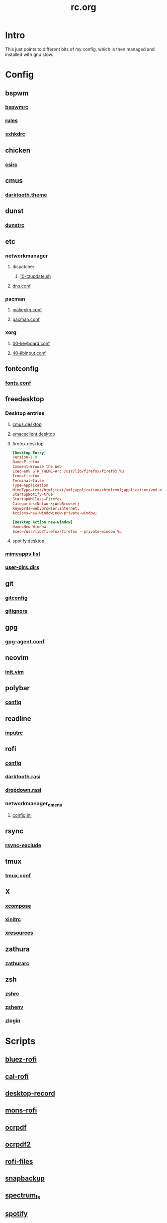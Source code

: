 #+TITLE: rc.org
#+PROPERTY: header-args :comments no :mkdirp yes :results silent

* Intro

This just points to different bits of my config, which is then managed and
installed with gnu stow.

* Config
** bspwm
*** [[file:bspwm/.config/bspwm/bspwmrc][bspwmrc]]
*** [[file:bspwm/.config/bspwm/rules.scm][rules]]
*** [[file:bspwm/.config/sxhkd/sxhkdrc][sxhkdrc]]
** chicken
*** [[file:chicken/.csirc][csirc]]
** cmus
*** [[file:cmus/.config/cmus/darktooth.theme][darktooth.theme]]
** dunst
*** [[file:dunst/.config/dunst/dunstrc][dunstrc]]
** etc
*** networkmanager
**** dispatcher
***** [[file:etc/networkmanager/NetworkManager/dispatcher.d/10-tzupdate.sh][10-tzupdate.sh]]
**** [[file:etc/networkmanager/NetworkManager/conf.d/dns.conf][dns.conf]]
*** pacman
**** [[file:etc/pacman/makepkg.conf][makepkg.conf]]
**** [[file:etc/pacman/pacman.conf][pacman.conf]]
*** xorg
**** [[file:etc/xorg/X11/xorg.conf.d/00-keyboard.conf][00-keyboard.conf]]
**** [[file:etc/xorg/X11/xorg.conf.d/40-libinput.conf][40-libinput.conf]]
** fontconfig
*** [[file:fontconfig/.config/fontconfig/fonts.conf][fonts.conf]]
** freedesktop
*** Desktop entries
**** [[file:freedesktop/.local/share/applications/cmus.desktop][cmus.desktop]]
**** [[file:freedesktop/.local/share/applications/emacsclient.desktop][emacsclient.desktop]]
**** firefox.desktop
#+begin_src conf
[Desktop Entry]
Version=1.0
Name=Firefox
Comment=Browse the Web
Exec=env GTK_THEME=Arc /usr/lib/firefox/firefox %u
Icon=firefox
Terminal=false
Type=Application
MimeType=text/html;text/xml;application/xhtml+xml;application/vnd.mozilla.xul+xml;text/mml;x-scheme-handler/http;x-scheme-handler/https;
StartupNotify=true
StartupWMClass=Firefox
Categories=Network;WebBrowser;
Keywords=web;browser;internet;
Actions=new-window;new-private-window;

[Desktop Action new-window]
Name=New Window
Exec=/usr/lib/firefox/firefox --private-window %u
#+end_src
**** [[file:freedesktop/.local/share/applications/spotify.desktop][spotify.desktop]]
*** [[file:freedesktop/.config/mimeapps.list][mimeapps.list]]
*** [[file:freedesktop/.config/user-dirs.dirs][user-dirs.dirs]]
** git
*** [[file:git/.gitconfig][gitconfig]]
*** [[file:git/.gitignore][gitignore]]
** gpg
*** [[file:gpg/.gnupg/gpg-agent.conf][gpg-agent.conf]]
** neovim
*** [[file:neovim/.config/nvim/init.vim][init.vim]]
** polybar
*** [[file:polybar/.config/polybar/config][config]]
** readline
*** [[file:readline/.inputrc][inputrc]]
** rofi
*** [[file:rofi/.config/rofi/config][config]]
*** [[file:rofi/.config/rofi/darktooth.rasi][darktooth.rasi]]
*** [[file:rofi/.config/rofi/dropdown.rasi][dropdown.rasi]]
*** networkmanager_dmenu
**** [[file:rofi/.config/networkmanager-dmenu/config.ini][config.ini]]
** rsync
*** [[file:rsync/.rsync-exclude][rsync-exclude]]
** tmux
*** [[file:tmux/.tmux.conf][tmux.conf]]
** X
*** [[file:X/.XCompose][xcompose]]
*** [[file:X/.xinitrc][xinitrc]]
*** [[file:X/.Xresources][xresources]]
** zathura
*** [[file:zathura/.config/zathura/zathurarc][zathurarc]]
** zsh
*** [[file:zsh/.zshrc][zshrc]]
*** [[file:zsh/.zshenv][zshenv]]
*** [[file:zsh/.zlogin][zlogin]]
* Scripts
** [[file:bin/bin/bluez-rofi][bluez-rofi]]
** [[file:bin/bin/cal-rofi][cal-rofi]]
** [[file:bin/bin/desktop-record][desktop-record]]
** [[file:bin/bin/mons-rofi][mons-rofi]]
** [[file:bin/bin/ocrpdf][ocrpdf]]
** [[file:bin/bin/ocrpdf2][ocrpdf2]]
** [[file:bin/bin/rofi-files][rofi-files]]
** [[file:bin/bin/snapbackup][snapbackup]]
** [[file:bin/bin/spectrum_ls][spectrum_ls]]
** [[file:bin/bin/spotify][spotify]]
** [[file:bin/bin/wm-exit][wm-exit]]
** [[file:bin/bin/wm-exit-dmenu][wm-exit-dmenu]]
